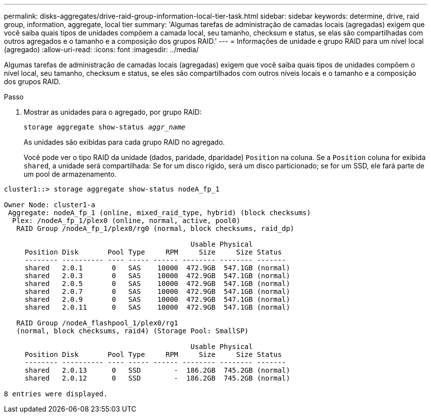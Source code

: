 ---
permalink: disks-aggregates/drive-raid-group-information-local-tier-task.html 
sidebar: sidebar 
keywords: determine, drive, raid group, information, aggregate, local tier 
summary: 'Algumas tarefas de administração de camadas locais (agregadas) exigem que você saiba quais tipos de unidades compõem a camada local, seu tamanho, checksum e status, se elas são compartilhadas com outros agregados e o tamanho e a composição dos grupos RAID.' 
---
= Informações de unidade e grupo RAID para um nível local (agregado)
:allow-uri-read: 
:icons: font
:imagesdir: ../media/


[role="lead"]
Algumas tarefas de administração de camadas locais (agregadas) exigem que você saiba quais tipos de unidades compõem o nível local, seu tamanho, checksum e status, se eles são compartilhados com outros níveis locais e o tamanho e a composição dos grupos RAID.

.Passo
. Mostrar as unidades para o agregado, por grupo RAID:
+
`storage aggregate show-status _aggr_name_`

+
As unidades são exibidas para cada grupo RAID no agregado.

+
Você pode ver o tipo RAID da unidade (dados, paridade, dparidade) `Position` na coluna. Se a `Position` coluna for exibida `shared`, a unidade será compartilhada: Se for um disco rígido, será um disco particionado; se for um SSD, ele fará parte de um pool de armazenamento.



....
cluster1::> storage aggregate show-status nodeA_fp_1

Owner Node: cluster1-a
 Aggregate: nodeA_fp_1 (online, mixed_raid_type, hybrid) (block checksums)
  Plex: /nodeA_fp_1/plex0 (online, normal, active, pool0)
   RAID Group /nodeA_fp_1/plex0/rg0 (normal, block checksums, raid_dp)

                                             Usable Physical
     Position Disk       Pool Type     RPM     Size     Size Status
     -------- ---------- ---- ----- ------ -------- -------- -------
     shared   2.0.1       0   SAS    10000  472.9GB  547.1GB (normal)
     shared   2.0.3       0   SAS    10000  472.9GB  547.1GB (normal)
     shared   2.0.5       0   SAS    10000  472.9GB  547.1GB (normal)
     shared   2.0.7       0   SAS    10000  472.9GB  547.1GB (normal)
     shared   2.0.9       0   SAS    10000  472.9GB  547.1GB (normal)
     shared   2.0.11      0   SAS    10000  472.9GB  547.1GB (normal)

   RAID Group /nodeA_flashpool_1/plex0/rg1
   (normal, block checksums, raid4) (Storage Pool: SmallSP)

                                             Usable Physical
     Position Disk       Pool Type     RPM     Size     Size Status
     -------- ---------- ---- ----- ------ -------- -------- -------
     shared   2.0.13      0   SSD        -  186.2GB  745.2GB (normal)
     shared   2.0.12      0   SSD        -  186.2GB  745.2GB (normal)

8 entries were displayed.
....